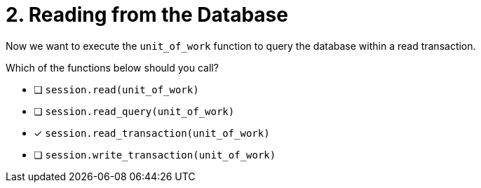 [.question]
= 2. Reading from the Database

Now we want to execute the `unit_of_work` function to query the database within a read transaction.

Which of the functions below should you call?

- [ ] `session.read(unit_of_work)`
- [ ] `session.read_query(unit_of_work)`
- [*] `session.read_transaction(unit_of_work)`
- [ ] `session.write_transaction(unit_of_work)`
